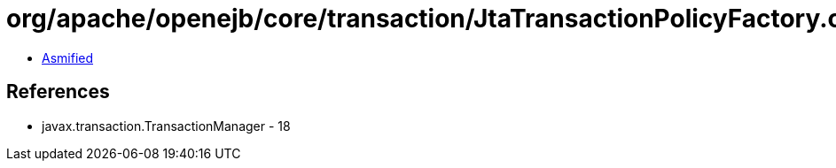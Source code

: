 = org/apache/openejb/core/transaction/JtaTransactionPolicyFactory.class

 - link:JtaTransactionPolicyFactory-asmified.java[Asmified]

== References

 - javax.transaction.TransactionManager - 18

